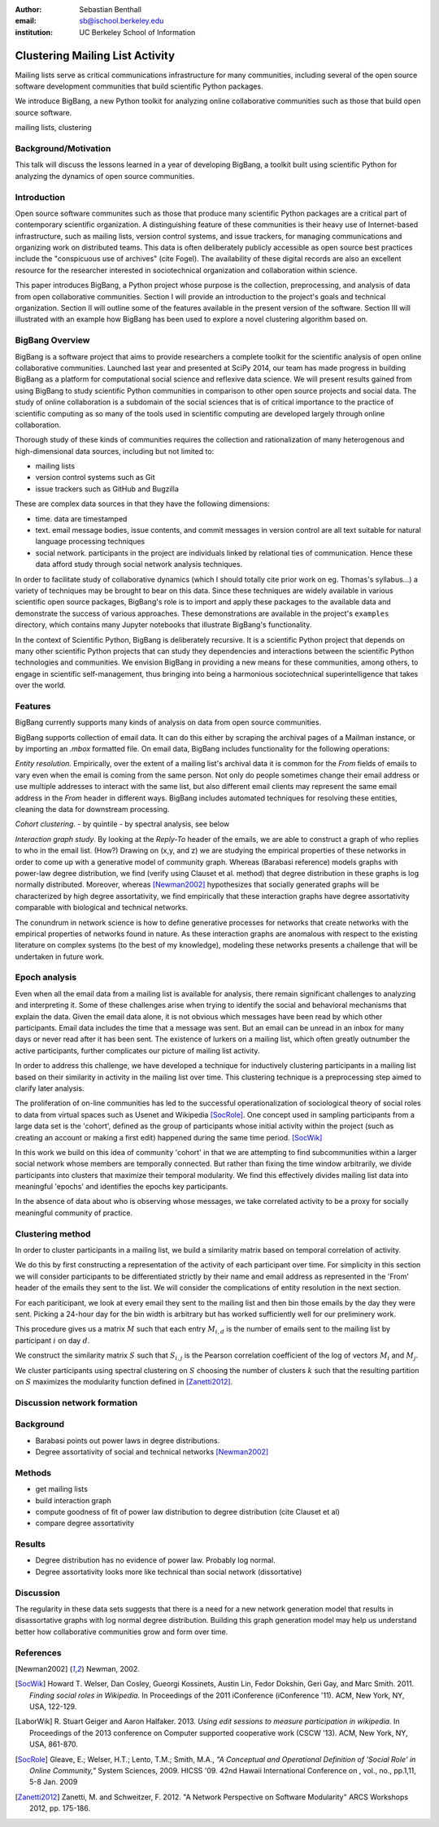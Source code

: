 :author: Sebastian Benthall
:email: sb@ischool.berkeley.edu
:institution: UC Berkeley School of Information

------------------------------------------------
Clustering Mailing List Activity
------------------------------------------------

.. class:: abstract

   Mailing lists serve as critical communications infrastructure for
   many communities, including several of the open source software 
   development communities that build scientific Python packages.

   We introduce BigBang, a new Python toolkit for analyzing 
   online collaborative communities such as those that 
   build open source software.

.. class:: keywords

   mailing lists, clustering


Background/Motivation
---------------------

This talk will discuss the lessons learned in a year of developing BigBang, a toolkit built using scientific Python for analyzing the dynamics of open source communities. 


Introduction
------------

Open source software communites such as those that produce many scientific 
Python packages
are a critical part of contemporary scientific organization.
A distinguishing feature of these communities is their heavy use of
Internet-based infrastructure, such as mailing lists, version control systems, and
issue trackers, for managing communications and organizing work on distributed teams.
This data is often deliberately publicly accessible as open source best practices
include the "conspicuous use of archives" (cite Fogel).
The availability of these digital records are also an excellent resource for
the researcher interested in sociotechnical organization and collaboration
within science.

This paper introduces BigBang, a Python project whose purpose is the collection,
preprocessing, and analysis of data from open collaborative communities.
Section I will provide an introduction to the project's goals and technical 
organization.
Section II will outline some of the features available in the present version 
of the software.
Section III will illustrated with an example how BigBang has been used to explore
a novel clustering algorithm based on.

BigBang Overview
----------------

BigBang is a software project that aims to provide researchers a complete
toolkit for the scientific analysis of open online collaborative communities.
Launched last year and presented at SciPy 2014, our team has made progress in 
building BigBang as a platform for computational social science and reflexive data science. 
We will present results gained from using BigBang to study scientific Python communities in 
comparison to other open source projects and social data.
The study of online collaboration is a subdomain of the social sciences that
is of critical importance to the practice of scientific computing as so many
of the tools used in scientific computing are developed largely through
online collaboration.

Thorough study of these kinds of communities requires the collection and
rationalization of many heterogenous and high-dimensional data sources,
including but not limited to:

- mailing lists
- version control systems such as Git
- issue trackers such as GitHub and Bugzilla

These are complex data sources in that they have the following dimensions:

- time. data are timestamped
- text. email message bodies, issue contents, and commit messages in version
  control are all text suitable for natural language processing techniques
- social network. participants in the project are individuals linked by relational
  ties of communication. Hence these data afford study through social
  network analysis techniques.

In order to facilitate study of collaborative dynamics (which I should totally cite
prior work on eg. Thomas's syllabus...) a variety of techniques may be brought to bear
on this data.
Since these techniques are widely available in various scientific open source packages,
BigBang's role is to import and apply these packages to the available data and demonstrate
the success of various approaches.
These demonstrations are available in the project's ``examples`` directory, which contains
many Jupyter notebooks that illustrate BigBang's functionality.

In the context of Scientific Python, BigBang is deliberately recursive.
It is a scientific Python project that depends on many other scientific Python projects
that can study they dependencies and interactions between the scientific Python
technologies and communities.
We envision BigBang in providing a new means for these communities, among others,
to engage in scientific self-management, thus bringing into being a harmonious
sociotechnical superintelligence that takes over the world.

Features
--------

BigBang currently supports many kinds of analysis on data from open source
communities.

BigBang supports collection of email data.
It can do this either by scraping the archival pages of a Mailman instance,
or by importing an `.mbox` formatted file. On email data, BigBang includes functionality for the following operations:

*Entity resolution.* Empirically, over the extent of a mailing list's archival
data it is common for the *From* fields of emails to vary even when the
email is coming from the same person. Not only do people sometimes change their
email address or use multiple addresses to interact with the same list, but
also different email clients may represent the same email address in the *From*
header in different ways. BigBang includes automated techniques for resolving
these entities, cleaning the data for downstream processing.

*Cohort clustering*.
- by quintile
- by spectral analysis, see below

*Interaction graph study*.
By looking at the *Reply-To* header of the emails, we
are able to construct a graph of who replies to who in the email list. (How?)
Drawing on (x,y, and z) we are studying the empirical properties of these
networks in order to come up with a generative model of community graph.
Whereas (Barabasi reference) models graphs with power-law degree distribution,
we find (verify using Clauset et al. method) that degree distribution in
these graphs is log normally distributed. Moreover, whereas [Newman2002]_
hypothesizes that socially generated graphs will be characterized by high
degree assortativity, we find empirically that these interaction graphs
have degree assortativity comparable with biological and technical networks.

The conundrum in network science is how to define generative processes for
networks that create networks with the empirical properties of networks
found in nature.
As these interaction graphs are anomalous with respect to the existing
literature on complex systems (to the best of my knowledge), modeling these
networks presents a challenge that will be undertaken in future work.



Epoch analysis
--------------

Even when all the email data from a mailing list is available for analysis, there
remain significant challenges to analyzing and interpreting it.
Some of these challenges arise when trying to identify the social and behavioral
mechanisms that explain the data.
Given the email data alone, it is not obvious which messages have been read by which
other participants.
Email data includes the time that a message was sent.
But an email can be unread in an inbox for many days or never read after it has been sent.
The existence of lurkers on a mailing list, which often greatly outnumber the active participants,
further complicates our picture of mailing list activity.

In order to address this challenge, we have developed a technique for inductively clustering
participants in a mailing list based on their similarity in activity in the mailing list over time.
This clustering technique is a preprocessing step aimed to clarify later analysis.

The proliferation of on-line communities has led to the successful operationalization of 
sociological theory of social roles to data from virtual spaces such as Usenet and
Wikipedia [SocRole]_.
One concept used in sampling participants from a large data set is the 'cohort',
defined as the group of participants whose initial activity within the project
(such as creating an account or making a first edit) happened during the same
time period. [SocWik]_

In this work we build on this idea of community 'cohort' in that we are attempting
to find subcommunities within a larger social network whose members are temporally
connected.
But rather than fixing the time window arbitrarily, we divide participants into clusters
that maximize their temporal modularity.
We find this effectively divides mailing list data into meaningful 'epochs' and identifies
the epochs key participants.

In the absence of data about who is observing whose messages, we take correlated activity
to be a proxy for socially meaningful community of practice.

Clustering method
-----------------

In order to cluster participants in a mailing list, we build a similarity matrix
based on temporal correlation of activity.

We do this by first constructing a representation of the activity of each participant
over time.
For simplicity in this section we will consider participants to be differentiated
strictly by their name and email address as represented in the 'From' header of
the emails they sent to the list.
We will consider the complications of entity resolution in the next section.

For each pariticipant, we look at every email they sent to the mailing list and
then bin those emails by the day they were sent.
Picking a 24-hour day for the bin width is arbitrary but has worked sufficiently
well for our preliminery work.

This procedure gives us a matrix :math:`M` such that each entry
:math:`M_{i,d}` is the number of emails sent to the mailing list by 
participant :math:`i` on day :math:`d`.

We construct the similarity matrix :math:`S` such that :math:`S_{i,j}`
is the Pearson correlation coefficient of the log of vectors :math:`M_{i}`
and :math:`M_{j}`.

We cluster participants using spectral clustering on :math:`S` choosing the
number of clusters :math:`k` such that the resulting partition on :math:`S`
maximizes the modularity function defined in [Zanetti2012]_.

Discussion network formation
----------------------------

Background
----------

* Barabasi points out power laws in degree distributions.
* Degree assortativity of social and technical networks [Newman2002]_

Methods
-------

- get mailing lists
- build interaction graph
- compute goodness of fit of power law distribution to degree distribution (cite Clauset et al)
- compare degree assortativity 

Results
-------

- Degree distribution has no evidence of power law. Probably log normal.
- Degree assortativity looks more like technical than social network (dissortative)

Discussion
----------

The regularity in these data sets suggests that there is a need for a new network generation
model that results in disassortative graphs with log normal degree distribution.
Building this graph generation model may help us understand better how collaborative communities
grow and form over time.

References
----------
.. [Newman2002] Newman, 2002.

.. [SocWik] Howard T. Welser, Dan Cosley, Gueorgi Kossinets, Austin Lin, Fedor Dokshin, 
            Geri Gay, and Marc Smith. 2011. *Finding social roles in Wikipedia.* 
            In Proceedings of the 2011 iConference (iConference '11). ACM, New York, NY, USA, 122-129.  

.. [LaborWik] R. Stuart Geiger and Aaron Halfaker. 2013. 
              *Using edit sessions to measure participation in wikipedia.* 
              In Proceedings of the 2013 conference on Computer supported cooperative work (CSCW '13). 
              ACM, New York, NY, USA, 861-870.

.. [SocRole] Gleave, E.; Welser, H.T.; Lento, T.M.; Smith, M.A., 
           *"A Conceptual and Operational Definition of 'Social Role' in Online Community,"* 
           System Sciences, 2009. HICSS '09. 42nd Hawaii International Conference on , 
           vol., no., pp.1,11, 5-8 Jan. 2009

.. [Zanetti2012] Zanetti, M. and Schweitzer, F. 2012.
                 "A Network Perspective on Software Modularity"
                 ARCS Workshops 2012, pp. 175-186.
